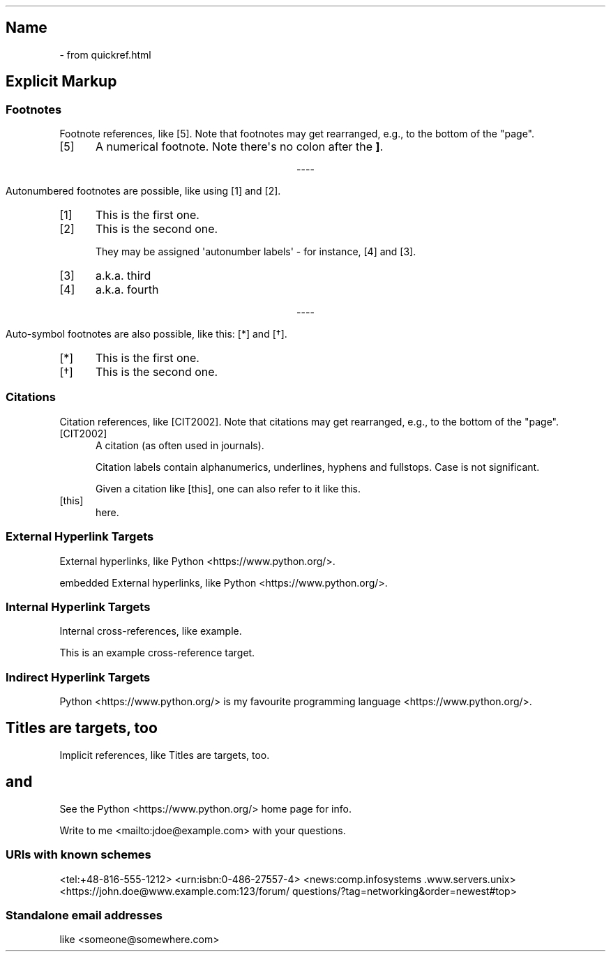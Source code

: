 .\" Man page generated from reStructuredText
.\" by the Docutils 0.22rc6.dev manpage writer.
.
.
.nr rst2man-indent-level 0
.
.de1 rstReportMargin
\\$1 \\n[an-margin]
level \\n[rst2man-indent-level]
level margin: \\n[rst2man-indent\\n[rst2man-indent-level]]
-
\\n[rst2man-indent0]
\\n[rst2man-indent1]
\\n[rst2man-indent2]
..
.de1 INDENT
.\" .rstReportMargin pre:
. RS \\$1
. nr rst2man-indent\\n[rst2man-indent-level] \\n[an-margin]
. nr rst2man-indent-level +1
.\" .rstReportMargin post:
..
.de UNINDENT
. RE
.\" indent \\n[an-margin]
.\" old: \\n[rst2man-indent\\n[rst2man-indent-level]]
.nr rst2man-indent-level -1
.\" new: \\n[rst2man-indent\\n[rst2man-indent-level]]
.in \\n[rst2man-indent\\n[rst2man-indent-level]]u
..
.TH "" "" "" ""
.SH Name
 \- 
from quickref.html
.SH Explicit Markup
.SS Footnotes
.sp
Footnote references, like [5]\&.
Note that footnotes may get
rearranged, e.g., to the bottom of
the \(dqpage\(dq.
.IP [5] 5
A numerical footnote. Note
there\(aqs no colon after the \fB]\fP\&.

.sp
.ce
----

.ce 0
.sp
.sp
Autonumbered footnotes are
possible, like using [1] and [2]\&.
.IP [1] 5
This is the first one.
.IP [2] 5
This is the second one.
.sp
They may be assigned \(aqautonumber
labels\(aq \- for instance,
[4] and [3]\&.
.IP [3] 5
a.k.a. third
.IP [4] 5
a.k.a. fourth

.sp
.ce
----

.ce 0
.sp
.sp
Auto\-symbol footnotes are also
possible, like this: [*] and [\(dg]\&.
.IP [*] 5
This is the first one.
.IP [\(dg] 5
This is the second one.
.SS Citations
.sp
Citation references, like [CIT2002]\&.
Note that citations may get
rearranged, e.g., to the bottom of
the \(dqpage\(dq.
.IP [CIT2002] 5
A citation
(as often used in journals).
.sp
Citation labels contain alphanumerics,
underlines, hyphens and fullstops.
Case is not significant.
.sp
Given a citation like [this], one
can also refer to it like this\&.
.IP [this] 5
here.
.SS External Hyperlink Targets
.sp
External hyperlinks, like Python \%<https://\:www\:.python\:.org/>\&.
.sp
embedded External hyperlinks, like Python \%<https://\:www\:.python\:.org/>\&.
.SS Internal Hyperlink Targets
.sp
Internal cross\-references, like example\&.
.sp
This is an example cross\-reference target.
.SS Indirect Hyperlink Targets
.sp
Python \%<https://\:www\:.python\:.org/> is my favourite
programming language \%<https://\:www\:.python\:.org/>\&.
.SH Titles are targets, too
.sp
Implicit references, like Titles are
targets, too\&.
.SH and
.sp
See the Python \%<https://\:www\:.python\:.org/> home page for info.
.sp
Write to me \%<mailto:jdoe@\:example\:.com> with your questions.
.\" deduplicate _Python: https://www.python.org
.
.SS URIs with known schemes
.sp
\%<tel:+48-816-555-1212>
\%<urn:isbn:0-486-27557-4>
\%<news:comp\:.infosystems\:.www\:.servers\:.unix>
\%<https://\:john\:.doe@\:www\:.example\:.com:123/\:forum/\:questions/?\:tag=networking&\:order=newest#\:top>
.SS Standalone email addresses
.sp
like \%<someone@\:somewhere\:.com>
.\" End of generated man page.
